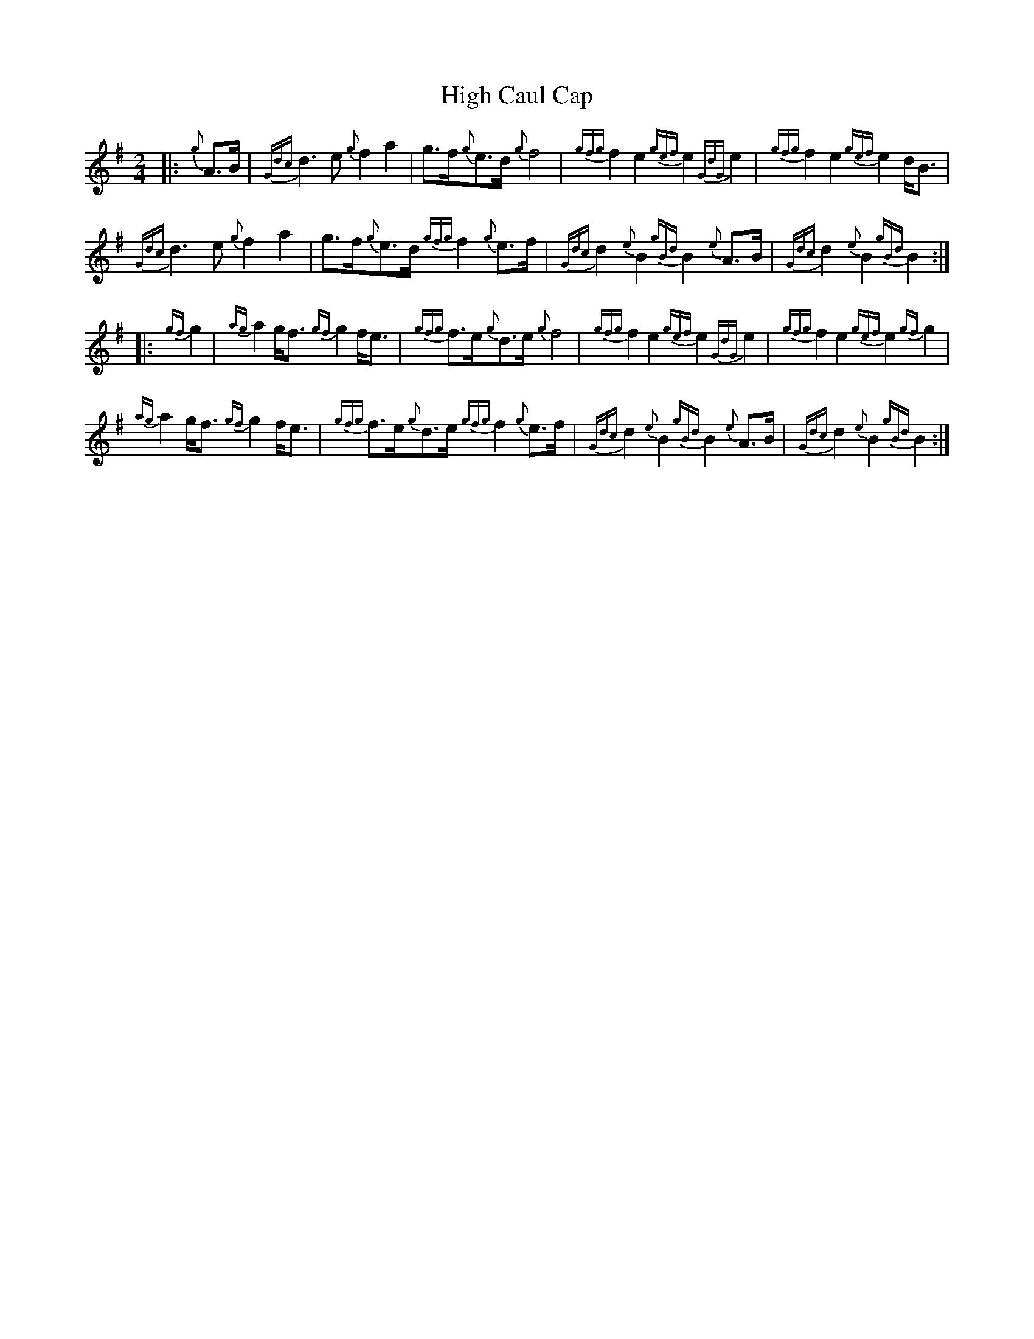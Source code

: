 X: 5
T: High Caul Cap
Z: David Murray
S: https://thesession.org/tunes/1524#setting24183
R: polka
M: 2/4
L: 1/8
K: Gmaj
%%MIDI gracedivider 8
%%MIDI ratio 3 1
|:{g}A>B|{Gdc}d3e {g}f2a2|g3/2f<{g}ed/2 {g}f4|{gfg}f2e2 {gef}e2{GdG}e2|{gfg}f2e2 {gef}e2d<B|!
{Gdc}d3e {g}f2a2|g3/2f<{g}ed/2 {gfg}f2{g}e>f|{Gdc}d2{e}B2 {gBd}B2{e}A>B|{Gdc}d2{e}B2 {gBd}B2:|!
|:{gf}g2|{ag}a2g<f {gf}g2f<e|{gfg}f3/2e<{g}de/2 {g}f4|{gfg}f2e2 {gef}e2{GdG}e2|{gfg}f2e2 {gef}e2{gf}g2|!
{ag}a2g<f {gf}g2f<e|{gfg}f3/2e<{g}de/2 {gfg}f2{g}e>f|{Gdc}d2{e}B2 {gBd}B2{e}A>B|{Gdc}d2{e}B2 {gBd}B2:|!
